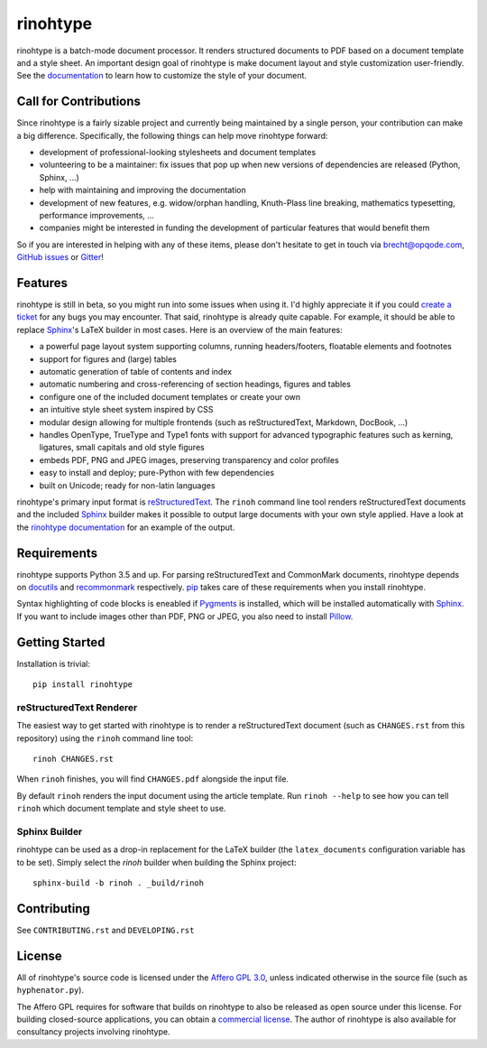 rinohtype
=========

.. image:: http://img.shields.io/pypi/v/rinohtype.svg
   :target: https://pypi.python.org/pypi/rinohtype
   :alt: PyPI

.. image:: https://img.shields.io/pypi/pyversions/rinohtype.svg
   :target: https://pypi.python.org/pypi/rinohtype
   :alt: Python version

.. image:: https://badges.gitter.im/brechtm/rinohtype.svg
   :target: https://gitter.im/brechtm/rinohtype
   :alt: Gitter chat

.. image:: https://github.com/brechtm/rinohtype/workflows/Tests/badge.svg?branch=master&event=push
   :target: https://github.com/brechtm/rinohtype/actions?query=workflow%3ATests+branch%3Amaster+event%3Apush

.. image:: https://travis-ci.org/brechtm/rinohtype.svg?branch=master
   :target: https://travis-ci.org/brechtm/rinohtype
   :alt: Build status

.. image:: https://ci.appveyor.com/api/projects/status/qobpfyha7g4k109e/branch/master?svg=true
   :target: https://ci.appveyor.com/project/brechtm/rinohtype
   :alt: Windows Build status

.. image:: https://codecov.io/gh/brechtm/rinohtype/branch/master/graph/badge.svg
   :target: https://codecov.io/gh/brechtm/rinohtype
   :alt: Test coverage


rinohtype is a batch-mode document processor. It renders structured documents
to PDF based on a document template and a style sheet. An important design goal
of rinohtype is make document layout and style customization user-friendly. See
the documentation_ to learn how to customize the style of your document.


Call for Contributions
----------------------

Since rinohtype is a fairly sizable project and currently being maintained by a
single person, your contribution can make a big difference. Specifically, the
following things can help move rinohtype forward:

* development of professional-looking stylesheets and document templates
* volunteering to be a maintainer: fix issues that pop up when new versions of
  dependencies are released (Python, Sphinx, ...)
* help with maintaining and improving the documentation
* development of new features, e.g. widow/orphan handling, Knuth-Plass line
  breaking, mathematics typesetting, performance improvements, ...
* companies might be interested in funding the development of particular
  features that would benefit them

So if you are interested in helping with any of these items, please don't
hesitate to get in touch via brecht@opqode.com, `GitHub issues`_ or Gitter_!

.. _GitHub issues: https://github.com/brechtm/rinohtype/issues
.. _Gitter: https://gitter.im/brechtm/rinohtype


Features
--------

rinohtype is still in beta, so you might run into some issues when using it.
I'd highly appreciate it if you could `create a ticket`_ for any bugs you may
encounter. That said, rinohtype is already quite capable. For example, it
should be able to replace Sphinx_'s LaTeX builder in most cases. Here is an
overview of the main features:

* a powerful page layout system supporting columns, running headers/footers,
  floatable elements and footnotes
* support for figures and (large) tables
* automatic generation of table of contents and index
* automatic numbering and cross-referencing of section headings, figures and
  tables
* configure one of the included document templates or create your own
* an intuitive style sheet system inspired by CSS
* modular design allowing for multiple frontends (such as reStructuredText,
  Markdown, DocBook, ...)
* handles OpenType, TrueType and Type1 fonts with support for advanced
  typographic features such as kerning, ligatures, small capitals and old style
  figures
* embeds PDF, PNG and JPEG images, preserving transparency and color profiles
* easy to install and deploy; pure-Python with few dependencies
* built on Unicode; ready for non-latin languages

rinohtype's primary input format is reStructuredText_. The ``rinoh`` command
line tool renders reStructuredText documents and the included Sphinx_ builder
makes it possible to output large documents with your own style applied. Have
a look at the `rinohtype documentation`_ for an example of the output.

.. _documentation: http://www.mos6581.org/rinohtype/
.. _create a ticket: https://github.com/brechtm/rinohtype/issues/new/choose
.. _reStructuredText: http://docutils.sourceforge.net/rst.html
.. _Sphinx: http://sphinx-doc.org
.. _rinohtype documentation: http://www.mos6581.org/rinohtype/_downloads/rinohtype.pdf


Requirements
------------

rinohtype supports Python 3.5 and up. For parsing reStructuredText and
CommonMark documents, rinohtype depends on docutils_ and recommonmark_
respectively. pip_ takes care of these requirements when you install rinohtype.

Syntax highlighting of code blocks is eneabled if Pygments_ is installed, which
will be installed automatically with Sphinx_. If you want to include images
other than PDF, PNG or JPEG, you also need to install Pillow_.

.. _docutils: http://docutils.sourceforge.net/index.html
.. _recommonmark: https://recommonmark.readthedocs.io
.. _pip: https://pip.pypa.io
.. _Pygments: https://pygments.org
.. _Pillow: http://python-pillow.github.io


Getting Started
---------------

Installation is trivial::

    pip install rinohtype


reStructuredText Renderer
~~~~~~~~~~~~~~~~~~~~~~~~~

The easiest way to get started with rinohtype is to render a reStructuredText
document (such as ``CHANGES.rst`` from this repository) using the ``rinoh``
command line tool::

   rinoh CHANGES.rst

When ``rinoh`` finishes, you will find ``CHANGES.pdf`` alongside the input
file.

By default ``rinoh`` renders the input document using the article template. Run
``rinoh --help`` to see how you can tell ``rinoh`` which document template and
style sheet to use.


Sphinx Builder
~~~~~~~~~~~~~~

rinohtype can be used as a drop-in replacement for the LaTeX builder (the
``latex_documents`` configuration variable has to be set). Simply select the
`rinoh` builder when building the Sphinx project::

    sphinx-build -b rinoh . _build/rinoh


Contributing
------------

See ``CONTRIBUTING.rst`` and ``DEVELOPING.rst``


License
-------

All of rinohtype's source code is licensed under the `Affero GPL 3.0`_, unless
indicated otherwise in the source file (such as ``hyphenator.py``).

The Affero GPL requires for software that builds on rinohtype to also be
released as open source under this license. For building closed-source
applications, you can obtain a `commercial license`_. The author of rinohtype
is also available for consultancy projects involving rinohtype.

.. _Affero GPL 3.0: https://www.gnu.org/licenses/agpl-3.0.html
.. _commercial license: brecht.machiels@opqode.com
